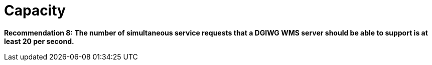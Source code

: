 = Capacity

*Recommendation 8: The number of simultaneous service requests that a DGIWG WMS server should be able to support is at least 20 per second.*
